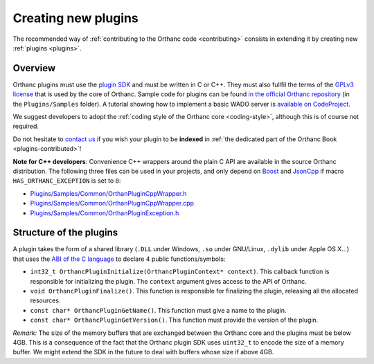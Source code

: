 .. _creating-plugins:

Creating new plugins
====================

The recommended way of :ref:`contributing to the Orthanc code
<contributing>` consists in extending it by creating new :ref:`plugins
<plugins>`.

Overview
--------

Orthanc plugins must use the `plugin SDK
<http://sdk.orthanc-server.com/>`__ and must be written
in C or C++. They must also fullfil the terms of the `GPLv3 license
<http://www.gnu.org/licenses/quick-guide-gplv3.en.html>`__ that is
used by the core of Orthanc. Sample code for plugins can be found `in
the official Orthanc repository
<https://bitbucket.org/sjodogne/orthanc/src/default/Plugins/Samples/>`__
(in the ``Plugins/Samples`` folder). A
tutorial showing how to implement a basic WADO server is `available on
CodeProject
<http://www.codeproject.com/Articles/797118/Implementing-a-WADO-Server-using-Orthanc>`__.

We suggest developers to adopt the :ref:`coding style of the Orthanc
core <coding-style>`, although this is of course not required.

Do not hesitate to `contact us
<http://www.orthanc-server.com/static.php?page=contact>`__ if you wish
your plugin to be **indexed** in :ref:`the dedicated part of the
Orthanc Book <plugins-contributed>`!

**Note for C++ developers**: Convenience C++ wrappers around the plain
C API are available in the source Orthanc distribution. The following
three files can be used in your projects, and only depend on `Boost
<https://www.boost.org/>`__ and `JsonCpp
<https://github.com/open-source-parsers/jsoncpp>`__ if macro
``HAS_ORTHANC_EXCEPTION`` is set to ``0``:

* `Plugins/Samples/Common/OrthanPluginCppWrapper.h
  <https://bitbucket.org/sjodogne/orthanc/src/default/Plugins/Samples/Common/OrthancPluginCppWrapper.h>`__
* `Plugins/Samples/Common/OrthanPluginCppWrapper.cpp
  <https://bitbucket.org/sjodogne/orthanc/src/default/Plugins/Samples/Common/OrthancPluginCppWrapper.cpp>`__
* `Plugins/Samples/Common/OrthanPluginException.h
  <https://bitbucket.org/sjodogne/orthanc/src/default/Plugins/Samples/Common/OrthancPluginException.h>`__



Structure of the plugins
------------------------

A plugin takes the form of a shared library (``.DLL`` under Windows,
``.so`` under GNU/Linux, ``.dylib`` under Apple OS X...) that uses the
`ABI of the C language
<https://en.wikipedia.org/wiki/Application_binary_interface>`__ to
declare 4 public functions/symbols:

* ``int32_t OrthancPluginInitialize(OrthancPluginContext* context)``. This
  callback function is responsible for initializing the plugin. The
  ``context`` argument gives access to the API of Orthanc.
* ``void OrthancPluginFinalize()``. This function is responsible
  for finalizing the plugin, releasing all the allocated resources.
* ``const char* OrthancPluginGetName()``. This function must give a
  name to the plugin.
* ``const char* OrthancPluginGetVersion()``. This function must
  provide the version of the plugin.

*Remark:* The size of the memory buffers that are exchanged between
the Orthanc core and the plugins must be below 4GB. This is a
consequence of the fact that the Orthanc plugin SDK uses ``uint32_t``
to encode the size of a memory buffer. We might extend the SDK in
the future to deal with buffers whose size if above 4GB.

